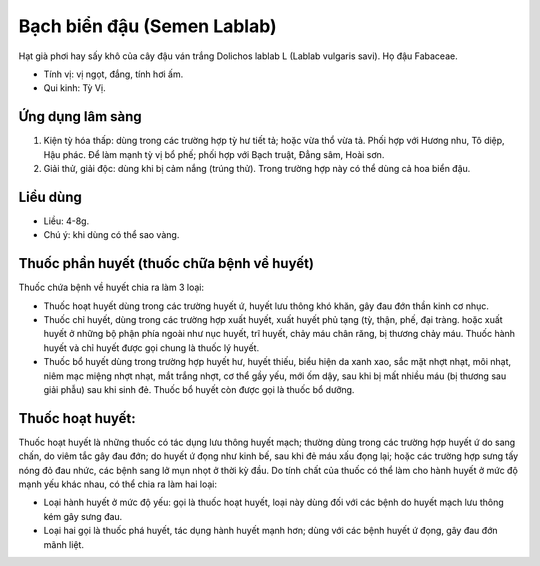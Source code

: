 .. _plants_bach_bien_dau:

============================
Bạch biển đậu (Semen Lablab)
============================

Hạt già phơi hay sấy khô của cây đậu ván trắng Dolichos lablab L (Lablab
vulgaris savi). Họ đậu Fabaceae.

*  Tính vị: vị ngọt, đắng, tính hơi ấm.
*  Qui kinh: Tỳ Vị.

Ứng dụng lâm sàng
=================

#. Kiện tỳ hóa thấp: dùng trong các trường hợp tỳ hư tiết tả; hoặc vừa
   thổ vừa tả. Phối hợp với Hương nhu, Tô diệp, Hậu phác. Để làm mạnh tỳ
   vị bổ phế; phối hợp với Bạch truật, Đẳng sâm, Hoài sơn.
#. Giải thử, giải độc: dùng khi bị cảm nắng (trúng thử). Trong trường
   hợp này có thể dùng cả hoa biển đậu.

Liều dùng
=========

*  Liều: 4-8g.
*  Chú ý: khi dùng có thể sao vàng.

Thuốc phần huyết (thuốc chữa bệnh về huyết)
===========================================

Thuốc chứa bệnh về huyết chia ra làm 3 loại:

*  Thuốc hoạt huyết dùng trong các trường huyết ứ, huyết lưu thông khó
   khăn, gây đau đớn thần kinh cơ nhục.
*  Thuốc chỉ huyết, dùng trong các trường hợp xuất huyết, xuất huyết phủ
   tạng (tỳ, thận, phế, đại tràng. hoặc xuất huyết ở những bộ phận phía
   ngoài như nục huyết, trĩ huyết, chảy máu chân răng, bị thương chảy máu.
   Thuốc hành huyết và chỉ huyết được gọi chung là thuốc lý huyết.
*  Thuốc bổ huyết dùng trong trường hợp huyết hư, huyết thiếu, biểu hiện
   da xanh xao, sắc mặt nhợt nhạt, môi nhạt, niêm mạc miệng nhợt nhạt, mắt
   trắng nhợt, cơ thể gầy yếu, mới ốm dậy, sau khi bị mất nhiều máu (bị
   thương sau giải phẫu) sau khi sinh đẻ. Thuốc bổ huyết còn được gọi là
   thuốc bổ dưỡng.

Thuốc hoạt huyết:
=================

Thuốc hoạt huyết là những thuốc có tác dụng lưu thông huyết mạch;
thường dùng trong các trường hợp huyết ứ do sang chấn, do viêm tắc gây
đau đớn; do huyết ứ đọng như kinh bế, sau khi đẻ máu xấu đọng lại; hoặc
các trường hợp sưng tấy nóng đỏ đau nhức, các bệnh sang lở mụn nhọt ở
thời kỳ đầu. Do tính chất của thuốc có thể làm cho hành huyết ở mức độ
mạnh yếu khác nhau, có thể chia ra làm hai loại:

*  Loại hành huyết ở mức độ yếu: gọi là thuốc hoạt huyết, loại này dùng
   đối với các bệnh do huyết mạch lưu thông kém gây sưng đau.
*  Loại hai gọi là thuốc phá huyết, tác dụng hành huyết mạnh hơn; dùng với
   các bệnh huyết ứ đọng, gây đau đớn mãnh liệt.
